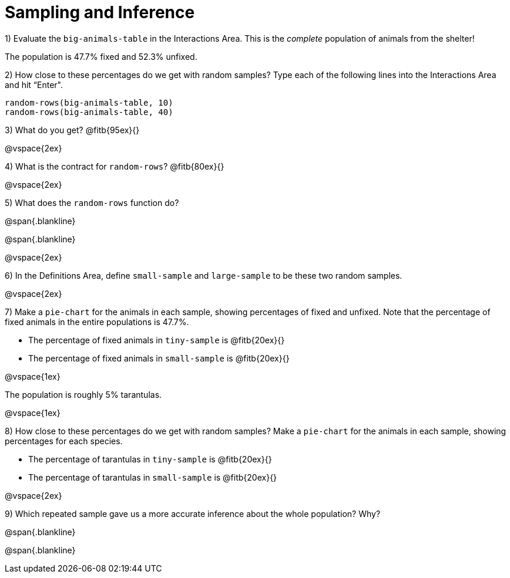 = Sampling and Inference

1) Evaluate the `big-animals-table` in the Interactions Area. This is the _complete_ population of animals from the shelter! 

[.lesson-point]
The population is 47.7% fixed and 52.3% unfixed.

2) How close to these percentages do we get with random samples? Type each of the following lines into the Interactions Area and hit “Enter".
----
random-rows(big-animals-table, 10)
random-rows(big-animals-table, 40)
----
3) What do you get? @fitb{95ex}{}

@vspace{2ex}

4) What is the contract for `random-rows`? @fitb{80ex}{}

@vspace{2ex}

5) What does the `random-rows` function do?

@span{.blankline}

@span{.blankline}

@vspace{2ex}

6) In the Definitions Area, define `small-sample` and `large-sample` to be these two random samples.

@vspace{2ex}

7) Make a `pie-chart` for the animals in each sample, showing percentages of fixed and unfixed. Note that the percentage of fixed animals in the entire populations is 47.7%.

- The percentage of fixed animals in `tiny-sample` is @fitb{20ex}{}
- The percentage of fixed animals in `small-sample` is @fitb{20ex}{}

@vspace{1ex}

[.lesson-point]
The population is roughly 5% tarantulas.
 
@vspace{1ex}

8) How close to these percentages do we get with random samples? Make a  `pie-chart` for the animals in each sample, showing percentages for each species.

- The percentage of tarantulas in `tiny-sample` is @fitb{20ex}{}
- The percentage of tarantulas in `small-sample` is @fitb{20ex}{}

@vspace{2ex}

9) Which repeated sample gave us a more accurate inference about the whole population? Why?

@span{.blankline}

@span{.blankline}